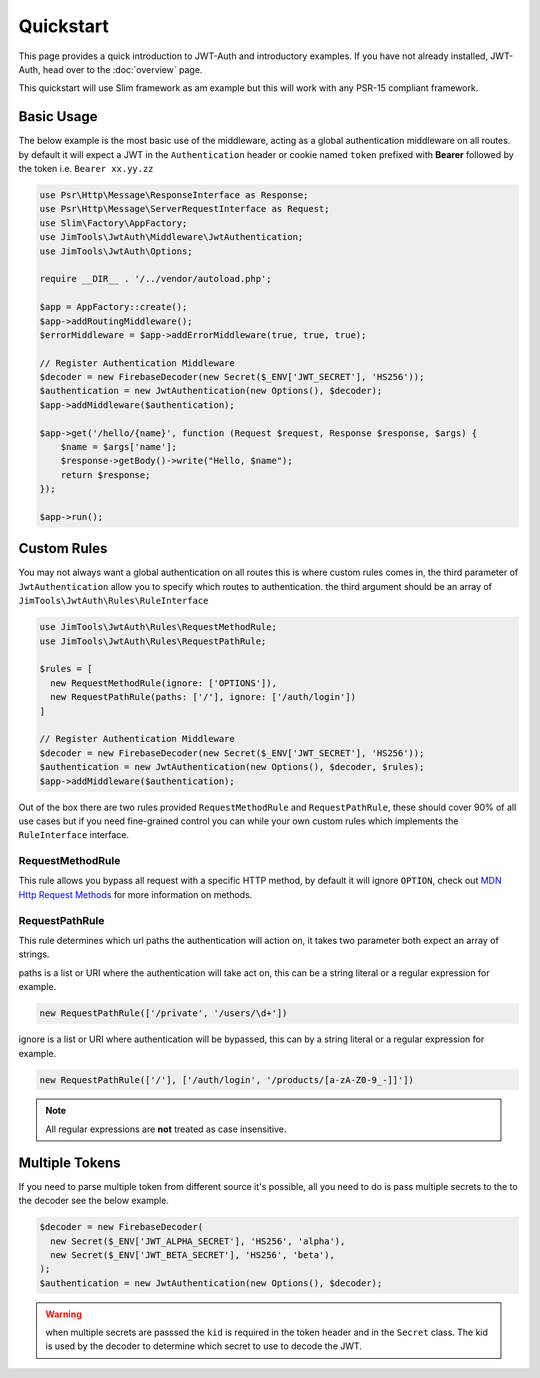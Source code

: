 ======================
Quickstart
======================

This page provides a quick introduction to JWT-Auth and introductory examples.
If you have not already installed, JWT-Auth, head over to the
:doc:`overview` page.

This quickstart will use Slim framework as am example but this will work with
any PSR-15 compliant framework.

Basic Usage
============

The below example is the most basic use of the middleware, acting as a global
authentication middleware on all routes. by default it will expect a JWT in the
``Authentication`` header or cookie  named ``token`` prefixed with **Bearer**
followed by the token i.e. ``Bearer xx.yy.zz``


.. code-block:: php

  use Psr\Http\Message\ResponseInterface as Response;
  use Psr\Http\Message\ServerRequestInterface as Request;
  use Slim\Factory\AppFactory;
  use JimTools\JwtAuth\Middleware\JwtAuthentication;
  use JimTools\JwtAuth\Options;

  require __DIR__ . '/../vendor/autoload.php';

  $app = AppFactory::create();
  $app->addRoutingMiddleware();
  $errorMiddleware = $app->addErrorMiddleware(true, true, true);

  // Register Authentication Middleware
  $decoder = new FirebaseDecoder(new Secret($_ENV['JWT_SECRET'], 'HS256'));
  $authentication = new JwtAuthentication(new Options(), $decoder);
  $app->addMiddleware($authentication);

  $app->get('/hello/{name}', function (Request $request, Response $response, $args) {
      $name = $args['name'];
      $response->getBody()->write("Hello, $name");
      return $response;
  });

  $app->run();

Custom Rules
============

You may not always want a global authentication on all routes this is where
custom rules comes in, the third parameter of ``JwtAuthentication`` allow you to
specify which routes to authentication. the third argument should be an array of
``JimTools\JwtAuth\Rules\RuleInterface``

.. code-block:: php

  use JimTools\JwtAuth\Rules\RequestMethodRule;
  use JimTools\JwtAuth\Rules\RequestPathRule;

  $rules = [
    new RequestMethodRule(ignore: ['OPTIONS']),
    new RequestPathRule(paths: ['/'], ignore: ['/auth/login'])
  ]

  // Register Authentication Middleware
  $decoder = new FirebaseDecoder(new Secret($_ENV['JWT_SECRET'], 'HS256'));
  $authentication = new JwtAuthentication(new Options(), $decoder, $rules);
  $app->addMiddleware($authentication);


Out of the box there are two rules provided ``RequestMethodRule`` and
``RequestPathRule``, these should cover 90% of all use cases but if you need
fine-grained control you can while your own custom rules which implements
the ``RuleInterface`` interface.

RequestMethodRule
-----------------

This rule allows you bypass all request with a specific HTTP method, by default
it will ignore ``OPTION``, check out
`MDN Http Request Methods <https://developer.mozilla.org/en-US/docs/Web/HTTP/Methods>`_
for more information on methods.

RequestPathRule
---------------

This rule determines which url paths the authentication will action on, it takes
two parameter both expect an array of strings.

paths is a list or URI where the authentication will take act on, this can be a
string literal or a regular expression for example.

.. code-block:: php

  new RequestPathRule(['/private', '/users/\d+'])

ignore is a list or URI where authentication will be bypassed, this can by a
string literal or a regular expression for example.

.. code-block:: php

  new RequestPathRule(['/'], ['/auth/login', '/products/[a-zA-Z0-9_-]]'])

.. note::
  All regular expressions are **not** treated as case insensitive.

Multiple Tokens
===============

If you need to parse multiple token from different source it's possible, all you
need to do is pass multiple secrets to the to the decoder see the below example.

.. code-block:: php

  $decoder = new FirebaseDecoder(
    new Secret($_ENV['JWT_ALPHA_SECRET'], 'HS256', 'alpha'),
    new Secret($_ENV['JWT_BETA_SECRET'], 'HS256', 'beta'),
  );
  $authentication = new JwtAuthentication(new Options(), $decoder);

.. warning::
  when multiple secrets are passsed the ``kid`` is required in the token header
  and in the ``Secret`` class. The kid is used by the decoder to determine which
  secret to use to decode the JWT.
